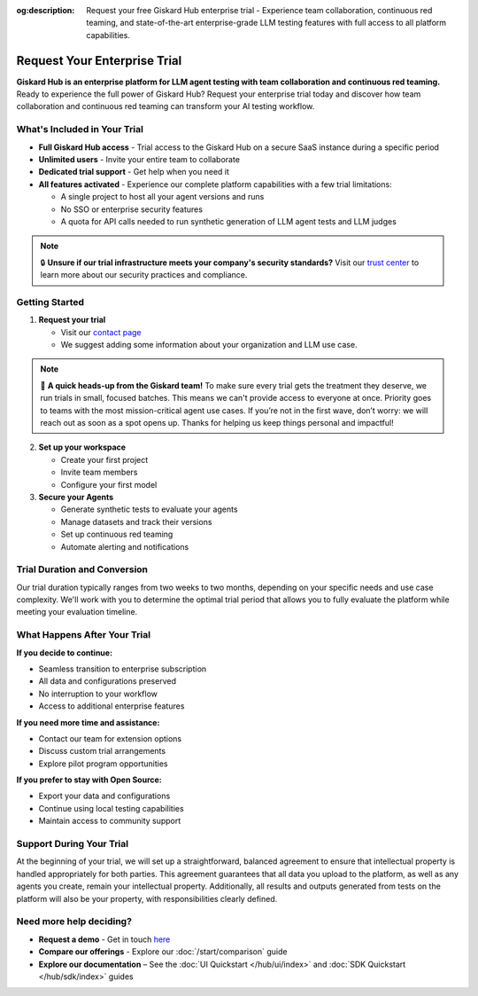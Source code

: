:og:description: Request your free Giskard Hub enterprise trial - Experience team collaboration, continuous red teaming, and state-of-the-art enterprise-grade LLM testing features with full access to all platform capabilities.

Request Your Enterprise Trial
=============================

**Giskard Hub is an enterprise platform for LLM agent testing with team collaboration and continuous red teaming.** Ready to experience the full power of Giskard Hub? Request your enterprise trial today and discover how team collaboration and continuous red teaming can transform your AI testing workflow.

What's Included in Your Trial
-----------------------------

* **Full Giskard Hub access** - Trial access to the Giskard Hub on a secure SaaS instance during a specific period
* **Unlimited users** - Invite your entire team to collaborate
* **Dedicated trial support** - Get help when you need it
* **All features activated** - Experience our complete platform capabilities with a few trial limitations:

  - A single project to host all your agent versions and runs
  - No SSO or enterprise security features
  - A quota for API calls needed to run synthetic generation of LLM agent tests and LLM judges

.. note::

   🔒 **Unsure if our trial infrastructure meets your company's security standards?** Visit our `trust center <https://trust.giskard.ai>`_ to learn more about our security practices and compliance.

Getting Started
---------------

1. **Request your trial**

   * Visit our `contact page <https://www.giskard.ai/contact>`_
   * We suggest adding some information about your organization and LLM use case.

.. note::

   🚦 **A quick heads-up from the Giskard team!** To make sure every trial gets the treatment they deserve, we run trials in small, focused batches.
   This means we can't provide access to everyone at once. Priority goes to teams with the most mission-critical agent use cases.
   If you’re not in the first wave, don’t worry: we will reach out as soon as a spot opens up.
   Thanks for helping us keep things personal and impactful!

2. **Set up your workspace**

   * Create your first project
   * Invite team members
   * Configure your first model

3. **Secure your Agents**

   * Generate synthetic tests to evaluate your agents
   * Manage datasets and track their versions
   * Set up continuous red teaming
   * Automate alerting and notifications

Trial Duration and Conversion
-----------------------------

Our trial duration typically ranges from two weeks to two months, depending on your specific needs and use case complexity. We'll work with you to determine the optimal trial period that allows you to fully evaluate the platform while meeting your evaluation timeline.

What Happens After Your Trial
------------------------------

**If you decide to continue:**

* Seamless transition to enterprise subscription
* All data and configurations preserved
* No interruption to your workflow
* Access to additional enterprise features

**If you need more time and assistance:**

* Contact our team for extension options
* Discuss custom trial arrangements
* Explore pilot program opportunities

**If you prefer to stay with Open Source:**

* Export your data and configurations
* Continue using local testing capabilities
* Maintain access to community support

Support During Your Trial
-------------------------

At the beginning of your trial, we will set up a straightforward, balanced agreement to ensure that intellectual property is handled appropriately for both parties.
This agreement guarantees that all data you upload to the platform, as well as any agents you create, remain your intellectual property.
Additionally, all results and outputs generated from tests on the platform will also be your property, with responsibilities clearly defined.

Need more help deciding?
------------------------

* **Request a demo** - Get in touch `here <https://www.giskard.ai/contact>`_
* **Compare our offerings** - Explore our :doc:`/start/comparison` guide
* **Explore our documentation** – See the :doc:`UI Quickstart </hub/ui/index>` and :doc:`SDK Quickstart </hub/sdk/index>` guides